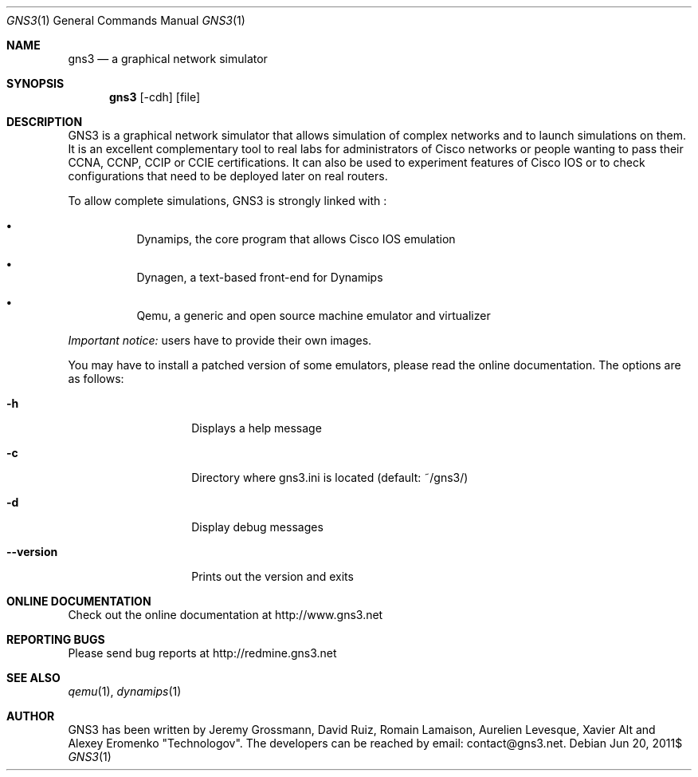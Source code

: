 .Dd $Mdocdate: Jun 20 2011$
.Dt GNS3 1
.Os
.Sh "NAME"
.Nm gns3
.Nd a graphical network simulator
.Sh "SYNOPSIS"
.Nm gns3
.Op -cdh
.Op file
.Sh DESCRIPTION
GNS3 is a graphical network simulator that allows simulation of
complex networks and to launch simulations on them. It is an excellent
complementary tool to real labs for administrators of Cisco networks
or people wanting to pass their CCNA, CCNP, CCIP or CCIE certifications.
It can also be used to experiment features of Cisco IOS or to check
configurations that need to be deployed later on real routers.
.Pp
To allow complete simulations, GNS3 is strongly linked with :
.Bl -bullet -offset 1c
.It
Dynamips, the core program that allows Cisco IOS emulation
.It
Dynagen, a text-based front-end for Dynamips
.It
Qemu, a generic and open source machine emulator and virtualizer
.El
.Pp
\fIImportant notice:\fP users have to provide their own images.
.Pp
You may have to install a patched version of some emulators, please read
the online documentation.
The options are as follows:
.Bl -tag -width 3c
.It Fl h
Displays a help message
.It Fl c
Directory where gns3.ini is located (default: ~/gns3/)
.It Fl d
Display debug messages
.It Fl -version
Prints out the version and exits
.El
.Sh ONLINE DOCUMENTATION
Check out the online documentation at http://www.gns3.net
.Sh REPORTING BUGS
Please send bug reports at http://redmine.gns3.net
.Sh SEE ALSO
.Xr qemu 1 ,
.Xr dynamips 1
.Sh "AUTHOR"
GNS3 has been written by Jeremy Grossmann, David Ruiz, Romain
Lamaison, Aurelien Levesque, Xavier Alt and Alexey Eromenko "Technologov". 
The developers can be reached by email: contact@gns3.net.
